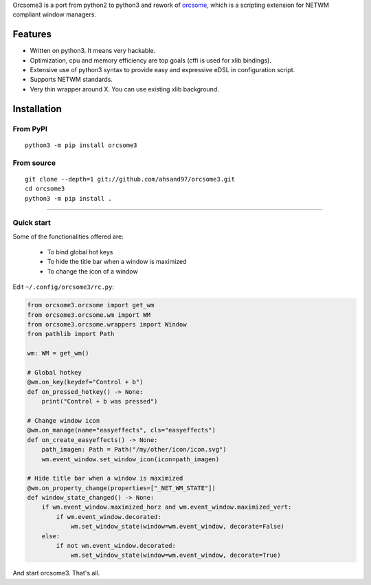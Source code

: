 Orcsome3 is a port from python2 to python3 and rework of `orcsome <https://github.com/baverman/orcsome>`_, which is a scripting extension for NETWM compliant window managers.

Features
--------

* Written on python3. It means very hackable.

* Optimization, cpu and memory efficiency are top goals (cffi is used for xlib
  bindings).

* Extensive use of python3 syntax to provide easy and expressive eDSL in
  configuration script.

* Supports NETWM standards.

* Very thin wrapper around X. You can use existing xlib background.


Installation
------------

From PyPI
'''''''''
::

    python3 -m pip install orcsome3


From source
'''''''''''

::

   git clone --depth=1 git://github.com/ahsand97/orcsome3.git
   cd orcsome3
   python3 -m pip install .

---------------------------------------------------

Quick start
'''''''''''

Some of the functionalities offered are:

    - To bind global hot keys
    - To hide the title bar when a window is maximized
    - To change the icon of a window

Edit ``~/.config/orcsome3/rc.py``:

.. code-block:: python

    from orcsome3.orcsome import get_wm
    from orcsome3.orcsome.wm import WM
    from orcsome3.orcsome.wrappers import Window
    from pathlib import Path

    wm: WM = get_wm()

    # Global hotkey
    @wm.on_key(keydef="Control + b")
    def on_pressed_hotkey() -> None:
        print("Control + b was pressed")

    # Change window icon
    @wm.on_manage(name="easyeffects", cls="easyeffects")
    def on_create_easyeffects() -> None:
        path_imagen: Path = Path("/my/other/icon/icon.svg")
        wm.event_window.set_window_icon(icon=path_imagen)

    # Hide title bar when a window is maximized
    @wm.on_property_change(properties=["_NET_WM_STATE"])
    def window_state_changed() -> None:
        if wm.event_window.maximized_horz and wm.event_window.maximized_vert:
            if wm.event_window.decorated:
                wm.set_window_state(window=wm.event_window, decorate=False)
        else:
            if not wm.event_window.decorated:
                wm.set_window_state(window=wm.event_window, decorate=True)

And start orcsome3. That's all.
